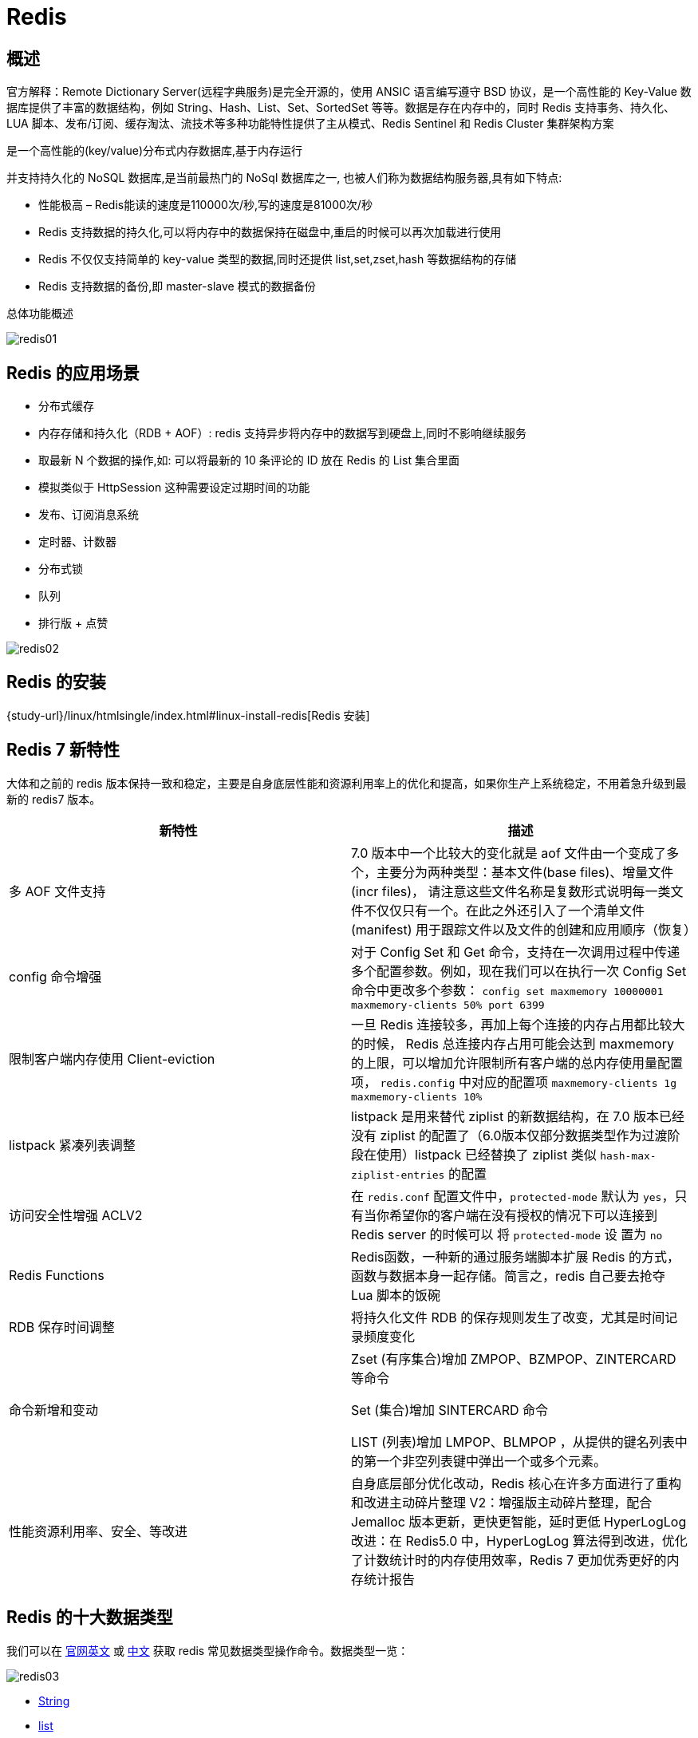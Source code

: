 [[nosql-redis]]
= Redis

[[nosql-redis-overview]]
== 概述

官方解释：Remote Dictionary Server(远程字典服务)是完全开源的，使用 ANSIC 语言编写遵守 BSD 协议，是一个高性能的 Key-Value 数据库提供了丰富的数据结构，例如
String、Hash、List、Set、SortedSet 等等。数据是存在内存中的，同时 Redis 支持事务、持久化、LUA 脚本、发布/订阅、缓存淘汰、流技术等多种功能特性提供了主从模式、Redis Sentinel 和 Redis Cluster 集群架构方案


是一个高性能的(key/value)分布式内存数据库,基于内存运行

并支持持久化的 NoSQL 数据库,是当前最热门的 NoSql 数据库之一, 也被人们称为数据结构服务器,具有如下特点:

* 性能极高 – Redis能读的速度是110000次/秒,写的速度是81000次/秒
* Redis 支持数据的持久化,可以将内存中的数据保持在磁盘中,重启的时候可以再次加载进行使用
* Redis 不仅仅支持简单的 key-value 类型的数据,同时还提供 list,set,zset,hash 等数据结构的存储
* Redis 支持数据的备份,即 master-slave 模式的数据备份

总体功能概述

image::img/redis01.jpeg[]

[[nosql-redis-sign]]
== Redis 的应用场景

* 分布式缓存
* 内存存储和持久化（RDB + AOF）: redis 支持异步将内存中的数据写到硬盘上,同时不影响继续服务
* 取最新 N 个数据的操作,如: 可以将最新的 10 条评论的 ID 放在 Redis 的 List 集合里面
* 模拟类似于 HttpSession 这种需要设定过期时间的功能
* 发布、订阅消息系统
* 定时器、计数器
* 分布式锁
* 队列
* 排行版 + 点赞

image::img/redis02.jpeg[]

[[nosql-redis-use]]
== Redis 的安装

{study-url}/linux/htmlsingle/index.html#linux-install-redis[Redis 安装]

[[nosql-redis7]]
== Redis 7 新特性

大体和之前的 redis 版本保持一致和稳定，主要是自身底层性能和资源利用率上的优化和提高，如果你生产上系统稳定，不用着急升级到最新的 redis7 版本。

|===
|新特性 |描述

| 多 AOF 文件支持
| 7.0 版本中一个比较大的变化就是 aof 文件由一个变成了多个，主要分为两种类型：基本文件(base files)、增量文件(incr files)，
请注意这些文件名称是复数形式说明每一类文件不仅仅只有一个。在此之外还引入了一个清单文件(manifest) 用于跟踪文件以及文件的创建和应用顺序（恢复）

| config 命令增强
| 对于 Config Set 和 Get 命令，支持在一次调用过程中传递多个配置参数。例如，现在我们可以在执行一次 Config Set 命令中更改多个参数：
`config set maxmemory 10000001 maxmemory-clients 50% port 6399`


| 限制客户端内存使用 Client-eviction
| 一旦 Redis 连接较多，再加上每个连接的内存占用都比较大的时候， Redis 总连接内存占用可能会达到 maxmemory 的上限，可以增加允许限制所有客户端的总内存使用量配置项，
`redis.config` 中对应的配置项
// 两种配置形式：指定内存大小、基于 maxmemory 的百分比。
`maxmemory-clients 1g`
`maxmemory-clients 10%`

| listpack 紧凑列表调整
| listpack 是用来替代 ziplist 的新数据结构，在 7.0 版本已经没有 ziplist 的配置了（6.0版本仅部分数据类型作为过渡阶段在使用）listpack 已经替换了 ziplist 类似 `hash-max-ziplist-entries` 的配置

| 访问安全性增强 ACLV2
| 在 `redis.conf` 配置文件中，`protected-mode` 默认为 `yes`，只有当你希望你的客户端在没有授权的情况下可以连接到 Redis server 的时候可以
将 `protected-mode` 设 置为 `no`

| Redis Functions
| Redis函数，一种新的通过服务端脚本扩展 Redis 的方式，函数与数据本身一起存储。简言之，redis 自己要去抢夺 Lua 脚本的饭碗

| RDB 保存时间调整
| 将持久化文件 RDB 的保存规则发生了改变，尤其是时间记录频度变化

| 命令新增和变动
| Zset (有序集合)增加 ZMPOP、BZMPOP、ZINTERCARD 等命令

Set (集合)增加 SINTERCARD 命令

LIST (列表)增加 LMPOP、BLMPOP ，从提供的键名列表中的第一个非空列表键中弹出一个或多个元素。

| 性能资源利用率、安全、等改进
| 自身底层部分优化改动，Redis 核心在许多方面进行了重构和改进主动碎片整理 V2：增强版主动碎片整理，配合 Jemalloc 版本更新，更快更智能，延时更低
HyperLogLog 改进：在 Redis5.0 中，HyperLogLog 算法得到改进，优化了计数统计时的内存使用效率，Redis 7 更加优秀更好的内存统计报告
|===

[[nosql-redis-data-type]]
== Redis 的十大数据类型

我们可以在 https://redis.io/commands/[官网英文] 或 http://www.redis.cn/commands.html[中文] 获取 redis 常见数据类型操作命令。数据类型一览：

image::img/redis03.jpeg[]

* <<nosql-redis-data-type-string>>
* <<nosql-redis-data-type-list>>
* <<nosql-redis-data-type-hash>>
* <<nosql-redis-data-type-set>>
* <<nosql-redis-data-type-zset>>
* <<nosql-redis-data-type-geo>>
* <<nosql-redis-data-type-hyperloglog>>
* <<nosql-redis-data-type-bitmap>>
* <<nosql-redis-data-type-bitfield>>
* <<nosql-redis-data-type-stream>>

[[nosql-redis-data-type-string]]
=== String

* string 是 redis 最基本的类型,你可以理解成与 Memcached 一模一样的类型,一个 key 对应一个 value.
* string 类型是二进制安全的.意思是 redis 的 string 可以包含任何数据.比如 jpg 图片或者序列化的对象 .
* string 类型是 Redis 最基本的数据类型,一个 redis 中字符串 value 最多可以是 `512M`

[[nosql-redis-data-type-list]]
=== list

* Redis 列表是简单的字符串列表,按照插入顺序排序.你可以添加一个元素导列表的头部(左边)或者尾部(右边).
* 它的底层实际是个双端链表，最多可以包含 2^32 - 1 个元素 (4294967295, 每个列表超过40亿个元素).

[[nosql-redis-data-type-hash]]
=== hash

* Redis hash 是一个键值对集合.
* Redis hash 是一个 string 类型的 field 和 value 的映射表,hash 特别适合用于存储对象.
* Redis 中每个 hash 可以存储 2^32 - 1 键值对（40多亿）
* 类似 Java 里面的 `Map<String,Object>`

[[nosql-redis-data-type-set]]
=== set

* Redis 的 Set 是 String 类型的无序集合。集合成员是唯一的，这就意味着集合中不能出现重复的数据，集合对象的编码可以是 intset 或者 hashtable。
* Redis 中 Set 集合是通过哈希表实现的，所以添加，删除，查找的复杂度都是 O(1)。
* 集合中最大的成员数为 2^32 - 1 (4294967295, 每个集合可存储40多亿个成员)

[[nosql-redis-data-type-zset]]
=== zset(sorted set: 有序集合)

* Redis zset 和 set 一样也是 string 类型元素的集合,且不允许重复的成员。 不同的是每个元素都会关联一个 double 类型的分数，redis 正是通过分数来为集合中的成员进行从小到大的排序。
* zset 的成员是唯一的,但分数(score)却可以重复。
* zset 集合是通过哈希表实现的，所以添加，删除，查找的复杂度都是 O(1)。 集合中最大的成员数为 2^32 - 1

[[nosql-redis-data-type-geo]]
=== GEO

* Redis GEO 主要用于存储地理位置信息，并对存储的信息进行操作，包括
** 添加地理位置的坐标。
** 获取地理位置的坐标。
** 计算两个位置之间的距离。
** 根据用户给定的经纬度坐标来获取指定范围内的地理位置集合

[[nosql-redis-data-type-hyperloglog]]
=== HyperLogLog

* HyperLogLog 是用来做基数统计的算法，HyperLogLog 的优点是，在输入元素的数量或者体积非常非常大时，计算基数所需的空间总是固定且是很小的。
* 在 Redis 里面，每个 HyperLogLog 键只需要花费 12 KB 内存，就可以计算接近 2^64 个不同元素的基 数。这和计算基数时，元素越多耗费内存就越多的集合形成鲜明对比。
* 但是，因为 HyperLogLog 只会根据输入元素来计算基数，而不会储存输入元素本身，所以 HyperLogLog 不能像集合那样，返回输入的各个元素。

[[nosql-redis-data-type-bitmap]]
=== bitmap

image::img/redis04.jpeg[]

* 由 0 和 1 状态表现的二进制位的 bit 数组

[[nosql-redis-data-type-bitfield]]
=== bitfield

* 通过 bitfield 命令可以一次性操作多个比特位域(指的是连续的多个比特位)，它会执行一系列操作并返回一个响应数组，这个数组中的元素对应参数列表中的相应操作的执行结果。
* 说白了就是通过 bitfield 命令我们可以一次性对多个比特位域进行操作。

[[nosql-redis-data-type-stream]]
=== Stream

* Redis Stream 是 Redis 5.0 版本新增加的数据结构。
* Redis Stream 主要用于消息队列（MQ，Message Queue），Redis 本身是有一个 Redis 发布订阅 (pub/sub) 来实现消息队列的功能，但它有个缺点就是消息无法持久化，如果出现网络断开、Redis 宕机等，消息就会被丢弃。
* 简单来说发布订阅 (pub/sub) 可以分发消息，但无法记录历史消息。
* 而 Redis Stream 提供了消息的持久化和主备复制功能，可以让任何客户端访问任何时刻的数据，并且能记住每一个客户端的访问位置，还能保证消息不丢失

[[nosql-redis-command]]
== Redis 常用命令

image::img/redis05.jpeg[]

* redis-benchmark  redis 性能测试
* redis 默认安装了 `16` 个库,角标是 [0-15],默认数据库为 0. `select` 命令切换数据库
* set key value:设置键值对
* keys *: 显示当前库的所有 `key`
* exists key: 判断某个key是否存在
* dbsize: 查看当前数据库的 `key` 的数量
* type key: 查看你的 key 是什么类型
* get key:获取 key 的值
* del key:删除 ket
* unlink key: 非阻塞删除，仅仅将keys从keyspace元数据中删除，真正的删除会在后续异步中操作。
* ttl key: 查看还有多少秒过期，`-1` 表示永不过期，`-2` 表示已过期
* expire key 秒钟: 为给定的 key 设置过期时间
* move key dbindex【0-15】：将当前数据库的 key 移动到给定的数据库 db 当中
* select dbindex：切换数据库【0-15】，默认为0
* mset key1 value1 ...:同时设置一个或多个键值对
* mget key1 ...: 同时获取多个键值对
* setex key second value: 设置 key 的过期时间和值
* flushdb：删除当前库.
* flushall：删除所有库
* https://redis.io/commands/[Redis 常用命令] 或 http://www.redis.cn/commands.html[Redis 常用命令（中文）]

NOTE:: 命令不区分大小写，而 key 是区分大小写的. 永远的帮助命令，`help @类型`，例如 `help @string`，`help @list`，`help @hash`，`help @hyperloglog`.

[[nosql-redis-persistence]]
== Redis 的持久化

[[nosql-redis-persistence-rdb]]
=== RDB（Redis DataBase）

RDB（Redis Database）：RDB 持久性以指定的时间间隔执行数据集的时间点快照。实现类似照片记录效果的方式，就是把某一时刻的数据和状态以文件的形式写到磁盘上，也就是快照。这样一来即使故障宕机，快照文件也不会丢失，数据的可靠性也就得到了保证。
这个快照文件就称为 RDB 文件(`dump.rdb`)。

* 在指定的时间间隔内将内存中的数据集快照写入磁盘, 也就是行话讲的 Snapshot 快照,它恢复时是将快照文件直接读到内存里
* Redis 会单独创建(fork)一个子进程来进行持久化,会先将数据写入到 一个临时文件中,待持久化过程都结束了,再用这个临时文件替换上次持久化好的文件. 整个过程中,主进程是不进行任何 IO 操作的,这就确保了极高的性能.
* Redis的数据都在内存中，保存备份时它执行的是 **全量快照**， 也就是说，把内存中的所有数据都记录到磁盘中，如果需要进行大规模数据的恢复,且对于数据恢复的完整性不是非常敏感,那 RDB 方式要比 AOF 方式更加的高效.RDB 的缺点是最后一次持久化后的数据可能丢失.
* fork 的作用是复制一个与当前进程一样的进程.新进程的所有数据(变量、环境变量、程序计数器等) 数值都和原进程一致,但是是一个全新的进程,并作为原进程的子进程.

====  文件

rdb 保存的是 dump.rdb 文件

image::img/redis06.jpeg[]

====  配置

redis 的配置文件中的 SNAPSHOTTING 快照配置.详情参照 <<nosql-redis-conf-snapshotting>>

====  如何触发 RDB 快照

===== 自动触发

* redis 的配置文件中的 SNAPSHOTTING 快照配置.详情参照 <<nosql-redis-conf-snapshotting>>

===== NOTE:: 不可以把备份文件 `dump.rdb` 和生产 redis 服务器放在同一台机器，必须分开各自存储， 以防生产机物理损坏后备份文件也挂了。

手动触发：通过 `save` 和 `bgsave` 命令

* save: 在主程序中执⾏会阻塞当前 redis 服务器，直到持久化工作完成 执行 save 命令期间，Redis 不能处理其他命令，**线上禁止使用**
* bgsave: Redis 会在后台异步进行快照操作,快照同时还可以响应客户端请求.可以通过 `lastsave`.命令获取最后一次成功执行快照的时间.

===== `flushall`/`flushdb`

* 执行 `flushall`/`flushdb` 命令,也会产生 `dump.rdb` 文件,但里面是空的,无意义.

===== 执行 shutdown 且没有设置开启 AOF 持久化

===== 主从复制时，主节点自动触发

NOTE:: Redis 默认采用 BGSAVE 的方式

==== 恢复数据

将备份文件 (dump.rdb) 移动到 redis 安装目录并启动服务即可。CONFIG GET dir 获取目录.

====  优势

* 适合大规模的数据恢复.
* 按照业务定时备份
* 对数据完整性和一致性要求不高.
* RDB 文件在内存中的加载速度要比 AOF 快得多

====  劣势

* 在一定间隔时间做一次备份,所以如果 redis 意外 down 掉的话,就会丢失最后一次快照后的所有修改.
* 内存数据的全量同步，如果数据量太大会导致 I/0 严重影响服务器性能
* RDB依赖于主进程的 fork，在更大的数据集中，这可能会导致服务请求的瞬间延迟。 fork 的时候内存中的数据被克隆了一份，大致 2 倍的膨胀性，需要考虑

====  停止

动态所有停止 RDB 保存规则的方法: redis-cli config set save ""

快照禁用: 通过配置文件

image::img/redis07.jpeg[]

==== 总结

image::img/redis08.jpeg[]

[[nosql-redis-persistence-aof]]
=== AOF（Append Only File）

以日志的形式来记录每个写操作，将Redis执行过的所有写指令记录下来(读操作不记录)， 只许追加文件但不可以改写文件，redis 启动之初会读取该文件重新构建数据，换言之，redis
重启的话就根据日志文件的内容将写指令从前到后执行一次以完成数据的恢复工作。

默认情况下，redis 是没有开启 AOF(append only file) 的。 开启 AOF 功能需要设置配置：`appendonly yes`

AOF 保存的是 `appendonly.aof` 文件

==== 配置

image::img/aof07.jpeg[]

详情参考 <<nosql-redis-conf-appendonlymode>>

* AOF 文件-保存路径:
+
Redis 6 之前：AOF 保存文件的位置和 RDB 保存文件的位置一样， 都是通过 `redis.conf` 配置文件的 `dir` 配置
+
Redis 7 之后添加 `appenddirname` 配置。最终路径为 `dir + appenddirname`
+
image::img/aof03.jpeg[]

* AOF 文件 - 保存名称
+
Redis 6 之前,有且只有一个文件。
+
Redis 7 新增 Multi Part AOF 的设计。
+
image::img/aof04.jpeg[]
+
image::img/aof05.jpeg[]

==== 工作流程

image::img/aof01.jpeg[]

. Client 作为命令的来源，会有多个源头以及源源不断的请求命令。
. 在这些命令到达 Redis Server 以后并不是直接写入 AOF 文件，会将其这些命令先放入 AOF 缓存中进行保存。这里的 AOF 缓冲区实际上是内存中的一片区域，
存在的目的是当这些命令达到一定量以后再写入磁盘，避免频繁的磁盘 IO 操作。
. AOF 缓冲会根据 AOF 缓冲区同步文件的三种写回策略将命令写入磁盘上的 AOF 文件。
. 随着写入 AOF 内容的增加为避免文件膨胀，会根据规则进行命令的合并(又称 AOF 重写)，从而起到 AOF 文件压缩的目的。
. 当 Redis Server 服务器重启的时候会从 AOF 文件载入数据。

三种写回策略（appendfsync）：

* always：同步写回，每个写命令执行完立刻同步地将日志写回磁盘
* everysec（默认）：每秒写回，每个写命令执行完，只是先把日志写到 AOF 文件的内存缓冲区，每隔 1 秒把缓冲区中的内容写入磁盘
* no：操作系统控制的写回，每个写命令执行完，只是先把日志写到AOF文件的内存缓冲区，由操作系统决定何时将缓冲区内容写回磁盘

image::img/aof02.jpeg[]

==== 恢复

正常恢复：启用 AOF，修改默认的 `appendonly no`，改为 `yes`。 当写入数据时，会自动生产 `aof` 文件，Redis 在启动时会自动加载

异常恢复：可以使用 `redis-check-aof --fix` 进行修复。然后再进行恢复。

==== 优势

* 更好的保护数据不丢失 、性能高、可做紧急恢复

==== 劣势

* 相同数据集的数据而言 aof 文件要远大于 rdb 文件，恢复速度慢于 rdb
* aof 运行效率要慢于 rdb,每秒同步策略效率较好，不同步效率和 rdb 相同

==== AOF 重写机制

由于 AOF 持久化是 Redis 不断将写命令记录到 AOF 文件中，随着 Redis 不断的进行，AOF 的文件会越来越大， 文件越大，占用服务器内存越大以及 AOF 恢复要求时间越长。

为了解决这个问题，Redis 新增了重写机制，当 AOF 文件的大小超过所设定的峰值时，Redis 就会自动启动 AOF 文件的内容压缩， 只保留可以恢复数据的最小指令集或者可以手动使用命令 `bgrewriteaof` 来重写。

可以通过 `auto-aof-rewrite-percentage` 和 `auto-aof-rewrite-min-size` 配置，也可以使用客户端向服务器发送 `bgrewriteaof` 命令来触发重写机制。


image::img/aof06.jpeg[]

* 重写原理
. 在重写开始前，redis 会创建一个“重写子进程”，这个子进程会读取现有的 AOF 文件，并将其包含的指令进行分析压缩并写入到一个临时文件中。
. 与此同时，主进程会将新接收到的写指令一边累积到内存缓冲区中，一边继续写入到原有的 AOF 文件中，这样做是保证原有的 AOF 文件的可用性，避免在重写过程中出现意外。
. 当“重写子进程”完成重写工作后，它会给父进程发一个信号，父进程收到信号后就会将内存中缓存的写指令追加到新 AOF 文件中
. 当追加结束后，redis 就会用新 AOF 文件来代替旧 AOF 文件，之后再有新的写指令，就都会追加到新的 AOF 文件中
. 重写 AOF 文件的操作，并没有读取旧的 AOF 文件，而是将整个内存中的数据库内容用命令的方式重写了一个新的 AOF 文件，这点和快照有点类似

==== 总结

image::img/aof08.jpeg[]

=== RDB-AOF 混合持久化

在同时开启 RDB 和 AOF 持久化时，重启时只会加载 AOF 文件，不会加载 RDB 文件。

1 开启混合方式设置
设置 `aof-use-rdb-preamble` 的值为 `yes`   yes 表示开启，设置为 no 表示禁用
2 RDB+AOF 的混合方式---------> 结论：RDB 镜像做全量持久化，AOF 做增量持久化
先使用 RDB 进行快照存储，然后使用 AOF 持久化记录所有的写操作，当重写策略满足或手动触发重写的时候，将最新的数据存储为新的 RDB 记录。这样的话，
重启服务的时候会从 RDB 和 AOF 两部分恢复数据，既保证了数据完整性，又提高了恢复数据的性能。简单来说：混合持久化方式产生的文件一部分是 RDB 格式，一部分是 AOF 格式。

AOF 包括了 RDB 头部 + AOF 混写

=== 纯缓存模式

同时关闭 RDB+AOF

* 禁用 rdb 持久化模式下，我们仍然可以使用命令 save、bgsave 生成 rdb 文件
* 禁用 aof 持久化模式下，我们仍然可以使用命令 bgrewriteaof 生成 aof 文件

[[nosql-redis-transaction]]
== Redis 事务

Redis 事务：可以一次执行多个命令，本质是一组命令的集合。一个事务中的所有命令都会序列化，按顺序地串行化执行而不会被其它命令插入，不许加塞

=== Redis 事务 VS 数据库事务

* 单独的隔离操作：Redis 的事务仅仅是保证事务里的操作会被连续独占的执行，redis 命令执行是单线程架构，在执行完事务内所有指令前是不可能再去同时执行其他客户端的请求的
* 没有隔离级别的概念：因为事务提交前任何指令都不会被实际执行，也就不存在”事务内的查询要看到事务里的更新，在事务外查询不能看到”这种问题了
* 不保证原子性：Redis 的事务不保证原子性，也就是不保证所有指令同时成功或同时失败，只有决定是否开始执行全部指令的能力，没有执行到一半进行回滚的能力
* 排它性：Redis 会保证一个事务内的命令依次执行，而不会被其它命令插入

* MULTI：开启，以 `MULTI` 开始一个事务
* 入队，将多个命令入队到事务中，接到这些命令并不会立即执行， 而是放到等待执行的事务队列里面
* EXEC：执行，由 `EXEC` 命令触发事务
* DISCARD：放弃事务，放弃事务执行块内的所有命令
* WATCH：监听一个或多个 key，`WATCH` 命令是一种乐观锁的实现，Redis 在修改的时候会检测数据是否被更改，如果更改了，则执行失败
* UNWATCH：取消 `WATCH` 命令对所有 key 的监视

NOTE:: 一旦执行了 exec， 之前加的监控锁都会被取消掉了。当客户端连接丢失的时候(比如退出链接)，所有东西都会被取消监视


[[nosql-redis-pipelining]]
== Redis 管道

Redis 是一种基于客户端-服务端模型以及请求/响应协议的 TCP 服务。一个请求会遵循以下步骤：

. 客户端向服务端发送命令分四步(发送命令→命令排队→命令执行→返回结果)，并监听Socket返回，通常以阻塞模式等待服务端响应。
. 服务端处理命令，并将结果返回给客户端。

上述两步称为：Round Trip Time(简称 RTT,数据包往返于两端的时间)，如下：

image::img/pipelining01.jpeg[]

如果同时需要执行大量的命令，那么就要等待上一条命令应答后再执行，这中间不仅仅多了RTT（Round Time Trip），而且还频繁调用系统 IO，发送网络请求，同时需要 redis 调用多次 `read()` 和 `write()` 系统方法，
系统方法会将数据从用户态转移到内核态，这样就会对进程上下文有比较大的影响了，性能不太好。

管道(pipeline)可以一次性发送多条命令给服务端，服务端依次处理完完毕后，通过一条响应一次性将结果返回，
通过减少客户端与 redis 的通信次数来实现降低往返延时时间。pipeline 实现的原理是队列，先进先出特性就保证数据的顺序性。

image::img/pipelining02.jpeg[]

定义：Pipeline 是为了解决 RTT 往返回时，仅仅是将命令打包一次性发送， 对整个 Redis 的执行不造成其它任何影响。

批处理命令变种优化措施，类似 Redis 的原生批命令(`mget` 和 `mset`)

=== 总结

Pipeline 与原生批量命令对比:: 原生批量命令是原子性(例如:mset, mget)，pipeline 是非原子性
+
原生批量命令一次只能执行一种命令，pipeline 支持批量执行不同命令
+
原生批命令是服务端实现，而 pipeline 需要服务端与客户端共同完成

Pipeline 与事务对比:: 事务具有原子性，管道不具有原子性
+
管道一次性将多条命令发送到服务器，事务是一条一条的发，事务只有在接收到 exec 命令后才会执行，管道不会
+
执行事务时会阻塞其他命令的执行，而执行管道中的命令时不会

.使用 Pipeline 注意事项
[NOTE]
====
* pipeline 缓冲的指令只是会依次执行，不保证原子性，如果执行中指令发生异常，将会继续执行后续的指令
* 使用 pipeline 组装的命令个数不能太多，不然数据量过大客户端阻塞的时间可能过久，同时服务端此时也被迫回复一个队列答复，占用很多内存
====

[[nosql-redis-conf]]
== Redis 配置文件(redis.conf)

[[nosql-redis-conf-units]]
=== units 单位

配置大小单位,开头定义了一些基本的度量文件,只支持 bytes,不支持 bit

对大小写不敏感

[[nosql-redis-conf-include]]
=== include

包含其他的配置文件.`redis.conf` 相当与一个总闸.这在你有标准配置模板但是每个 redis 服务器又需要个性设置的时候很有用.

[[nosql-redis-conf-general]]
=== General

[[nosql-redis-conf-general-tbl]]
.General
|===
| 参数 | 描述

| daemonize no | 守护进程,默认关闭

| protected-mode yes | 是否开启保护模式, 默认开启. 要是配置里没有指定 bind 和密码. 开启该参数后, redis 只会本地进行访问, 拒绝外部访问. 要是开启了密码和 bind, 可以开启. 否则最好关闭, 设置为 no

| pidfile /var/run/redis.pid | 进程管道 id 文件

| port 6379  | 端口号

| tcp-backlog 511 | 设置 tcp 的 `backlog`,`backlog` 是一个连接队列,`backlog` 队列总和=未完成三次握手连接队列+已完成三次握手连接队列. 当然此值必须不大于Linux系统定义的 `/proc/sys/net/core/somaxconn` 值, 默认是 `511`, 而 Linux 的默认参数值是 `128`.

当系统并发量大并且客户端速度缓慢的时候, 可以将这二个参数一起参考设定. 该内核参数默认值一般是 `128`, 对于负载很大的服务程序来说大大的不够. 一般会将它修改为 `2048` 或者更大. 在 `/etc/sysctl.conf` 中添加 `:net.core.somaxconn = 2048`, 然后在终端中执行 `sysctl -p`.

| timeout 0 | 此参数为设置客户端空闲超过timeout, 服务端会断开连接, 为0则服务端不会主动断开连接, 不能小于0.

| tcp-keepalive 0 | 单位为秒,如果设置为 0,则不会进行 Keepalive 检测,建议设置成 60 

| loglevel notice | 指定了服务端日志的级别. 级别包括: debug(很多信息, 方便开发、测试), verbose(许多有用的信息, 但是没有debug级别信息多), notice(适当的日志级别, 适合生产环境), warn(只有非常重要的信息)

| logfile "" | 指定了记录日志的文件. 空字符串的话, 日志会打印到标准输出设备. 后台运行的redis标准输出是/dev/null.

| syslog-enabled | 是否把日志输出到 syslog 中

| syslog-ident | 指定syslog里的日志标志

| syslog-facility | 指定 syslog 设备,值可以是 USER 或 `LOCAL0-LOCAL7`

| databases 16 | 默认数据库有 `16` 个
|===

[[nosql-redis-conf-snapshotting]]
=== SNAPSHOTTING

[[nosql-redis-conf-snapshotting-tbl]]
.SNAPSHOTTING
|===
| 参数 | 描述

| save 900 1

save 300 10

save 60 10000 | RDB 是整个内存的压缩过的 Snapshot,RDB 的数据结构,可以配置复合的快照触发条件,默认 是 1 分钟内改了 1 万次,或 5 分钟内改了 10 次,或 15 分钟内改了 1 次.
如果想禁用 RDB 持久化的策略,只要不设置任何 save 指令,或者给 save 传入一个空字符串参数也可以

| save 3600 1 300 100 60 10000 | Redis 7 中新的格式以及默认值。

| stop-writes-on-bgsave-error yes | 当 RDB 持久化出现错误后, 是否依然进行继续进行工作, yes: 不能进行工作, no: 可以继续进行工作, 可以通过 info 中的 `rdb_last_bgsave_status` 了解 RDB 持久化是否有错误

| rdbcompression yes | 对于存储到磁盘中的快照,可以设置是否进行压缩存储.如果是的话,redis 会采用 LZF 算法进行压缩.如果你不想消耗 CPU 来进行压缩的话,可以设置为关闭此功能.

| rdbchecksum yes | 在存储快照后,还可以让 redis 使用 CRC64 算法来进行数据校验,但是这样做会增加大约 10% 的性能消耗,如果希望获取到最大的性能提升,可以关闭此功能.

| rdb-del-sync-files no | 在没有持久性的情况下删除复制中使用的 RDB 文件启用。默认情况下 no，此选项是禁用的。

| dbfilename dump.rdb  | rdb 文件的名称

| dir ./  | 数据目录, 数据库的写入会在这个目录. rdb、aof文件也会写在这个目录
|===

[[nosql-redis-conf-replication]]
=== REPLICATION

[[nosql-redis-conf-replication-tbl]]
.REPLICATION
|===
| 参数 | 描述

| slave-serve-stale-data yes | 当从库同主机失去连接或者复制正在进行, 从机库有两种运行方式:

如果slave-serve-stale-data 设置为 yes(默认设置), 从库会继续响应客户端的请求.

如果slave-serve-stale-data 设置为 no, 除去 INFO 和 SLAVOF 命令之外的任何请求都会返回一个错误 ”SYNC with master in progress”

| slave-read-only yes | 作为从服务器, 默认情况下是只读的(yes), 可以修改成NO, 用于写(不建议).

| repl-diskless-sync no | 是否使用 socket 方式复制数据. 目前 redis 复制提供两种方式, disk 和 socket. 如果新的 slave 连上来或者重连的 slave 无法部分同步, 就会执行全量同步, master 会生成 rdb 文件. 有2种方式: disk 方式是 master 创建一个新的进程把 rdb 文件保存到磁盘, 再把磁盘上的 rdb 文件传递给 slave. socket 是 master 创建一个新的进程,
直接把 rdb 文件以 socket 的方式发给 slave. disk 方式的时候, 当一个 rdb 保存的过程中, 多个 slave 都能共享这个 rdb 文件. socket 的方式就的一个个 slave 顺序复制. 在磁盘速度缓慢, 网速快的情况下推荐用 socket 方式.

| repl-diskless-sync-delay 5 | diskless 复制的延迟时间, 防止设置为 `0`. 一旦复制开始, 节点不会再接收新 slave 的复制请求直到下一个 rdb 传输. 所以最好等待一段时间, 等更多的 slave 连上来.

| repl-disable-tcp-nodelay no | 是否禁止复制 tcp 链接的 tcp nodelay 参数, 可传递 yes 或者 no. 默认是 no, 即使用 tcp nodelay. 如果 master 设置了 yes 来禁止 tcp nodelay 设置, 在把数据复制给 slave 的时候, 会减少包的数量和更小的网络带宽.
但是这也可能带来数据的延迟. 默认我们推荐更小的延迟, 但是在数据量传输很大的场景下, 建议选择 yes.

| repl-ping-slave-period 10 | slave 根据指定的时间间隔向服务器发送 ping 请求. 时间间隔可以通过 `repl_ping_slave_period` 来设置, 默认 `10` 秒

| repl-timeout 60 | 复制连接超时时间. master 和 slave 都有超时时间的设置. master 检测到 slave 上次发送的时间超过 `repl-timeout`, 即认为 slave 离线, 清除该 slave 信息.
slave 检测到上次和 master 交互的时间超过 `repl-timeout`, 则认为 master 离线. 需要注意的是 `repl-timeout` 需要设置一个比 `repl-ping-slave-period` 更大的值, 不然会经常检测到超时.

| repl-backlog-size 5mb | 复制缓冲区大小, 这是一个环形复制缓冲区, 用来保存最新复制的命令. 这样在 slave 离线的时候, 不需要完全复制 master 的数据, 如果可以执行部分同步, 只需要把缓冲区的部分数据复制给 slave, 就能恢复正常复制状态.
缓冲区的大小越大, slave 离线的时间可以更长, 复制缓冲区只有在有slave连接的时候才分配内存. 没有 slave 的一段时间, 内存会被释放出来, 默认 `1m`

|  repl-backlog-ttl 3600 | master 没有 slave 一段时间会释放复制缓冲区的内存, `repl-backlog-ttl` 用来设置该时间长度. 单位为秒

| slave-priority 100 | 当 master 不可用, Sentinel 会根据 slave 的优先级选举一个 master. 最低的优先级的 slave, 当选 master. 而配置成 `0`, 永远不会被选举.

| slaveof <masterip> <masterport> | 复制选项, slave复制对应的master.

| masterauth <master-password>  | 如果 master 设置了 requirepass, 那么 slave 要连上 master, 需要有 master 的密码才行. masterauth 就是用来配置 master 的密码, 这样可以在连上 master 后进行认证.

| min-slaves-to-write 3 | redis 提供了可以让 master 停止写入的方式, 如果配置了 `min-slaves-to-write`, 健康的 slave 的个数小于 N, mater 就禁止写入. master 最少得有多少个健康的 slave 存活才能执行写命令.
这个配置虽然不能保证 N 个 slave 都一定能接收到 master 的写操作, 但是能避免没有足够健康的 slave 的时候, master 不能写入来避免数据丢失. 设置为 `0` 是关闭该功能.

| min-slaves-max-lag 10 | 延迟小于 `min-slaves-max-lag` 秒的 slave 才认为是健康的 slave.
|===

[[nosql-redis-conf-security]]
=== SECURITY

访问密码的查看、设置和取消

在客户端输入  config set requirepass "password"

设置后,在操作前输入 auth password

[[nosql-redis-conf-security-tbl]]
.SECURITY
|===
| 参数 | 描述

| requirepass foobared | requirepass配置可以让用户使用 `AUTH` 命令来认证密码, 才能使用其他命令. 这让 redis 可以使用在不受信任的网络中. 为了保持向后的兼容性, 可以注释该命令, 因为大部分用户也不需要认证. 使用 `requirepass` 的时候需要注意, 因为 redis 太快了, 每秒可以认证 15w 次密码, 简单的密码很容易被攻破, 所以最好使用一个更复杂的密码.

| rename-command CONFIG b840fc02d524045429941cc15f59e41cb7be6c52 | 把危险的命令给修改成其他名称. 比如 CONFIG 命令可以重命名为一个很难被猜到的命令, 这样用户不能使用, 而内部工具还能接着使用.

| rename-command CONFIG "" | 设置成一个空的值, 可以禁止一个命令
|===

[[nosql-redis-conf-limits]]
=== LIMITS

[[nosql-redis-conf-limits-tbl]]
.LIMITS
|===
| 参数 | 描述

| maxclients 10000 | 设置 redis 同时可以与多少个客户端进行连接.默认情况下为 10000 个客户端.当你无法设置进程文件句柄限制时,redis 会设置为当前的文件句柄限制值减去 `32`,因为 redis 会为自身内部处理逻辑留一些句柄出来.如果达到了此限制,redis 则会拒绝新的连接请求,并且向这些连接请求方发出 “max number of clients reached”以作回应.

| maxmemory <bytes> | redis 配置的最大内存容量. 当内存满了, 需要配合 `maxmemory-policy` 策略进行处理. 注意 slave 的输出缓冲区是不计算在 `maxmemory` 内的. 所以为了防止主机内存使用完, 建议设置的 `maxmemory` 需要更小一些.

| maxmemory-policy noeviction | 内存容量超过 maxmemory 后的处理策略.

volatile-lru: 利用LRU算法移除设置过过期时间的 key.

volatile-random: 随机移除设置过过期时间的 key.

volatile-ttl: 移除即将过期的 key, 根据最近过期时间来删除(辅以TTL)

allkeys-lru: 利用 LRU 算法移除任何 key.

allkeys-random: 随机移除任何 key.

noeviction: 不移除任何 key, 只是返回一个写错误.

上面的这些驱逐策略, 如果 redis 没有合适的 key 驱逐, 对于写命令, 还是会返回错误. redis 将不再接收写请求, 只接收 get 请求. 写命令包括: `set setnx setex append incr decr rpush lpush rpushx lpushx
                                                                               linsert lset rpoplpush sadd sinter sinterstore sunion sunionstore sdiff sdiffstore zadd zincrby
                                                                               zunionstore zinterstore hset hsetnx hmset hincrby incrby decrby getset mset msetnx exec sort`.

| maxmemory-samples 5 |lru检测的样本数. 使用lru或者ttl淘汰算法, 从需要淘汰的列表中随机选择 sample 个 key, 选出闲置时间最长的key移除
|===

[[nosql-redis-conf-appendonlymode]]
=== APPEND ONLY MODE

[[nosql-redis-conf-appendonlymode-tbl]]
.APPEND ONLY MODE
|===
| 参数 | 描述

| appendonly no | 默认 redis 使用的是 rdb 方式持久化, 这种方式在许多应用中已经足够用了. 但是 redis 如果中途宕机, 会导致可能有几分钟的数据丢失, 根据 save 来策略进行持久化, Append Only File 是另一种持久化方式, 可以提供更好的持久化特性. Redis 会把每次写入的数据在接收后都写入 appendonly.aof 文件, 每次启动时 Redis 都会先把这个文件的数据读入内存里, 先忽略 RDB 文件.

| appendfilename "appendonly.aof" | aof文件名

| appendfsync everysec | aof 持久化策略的配置

no: 表示不执行fsync, 由操作系统保证数据同步到磁盘, 速度最快.

always: 表示每次写入都执行 fsync, 以保证数据同步到磁盘.

everysec: 表示每秒执行一次 fsync, 可能会导致丢失这1s数据.

| no-appendfsync-on-rewrite no | 在 aof 重写或者写入 rdb 文件的时候, 会执行大量IO, 此时对于 everysec 和 always 的 aof 模式来说, 执行 fsync 会造成阻塞过长时间, `no-appendfsync-on-rewrite` 字段设置为默认设置为 `no`.
如果对延迟要求很高的应用, 这个字段可以设置为 `yes`, 否则还是设置为 `no`, 这样对持久化特性来说这是更安全的选择. 设置为 `yes` 表示 rewrite 期间对新写操作不 fsync,暂时存在内存中,等 rewrite 完成后再写入, 默认为 `no`, 建议 `yes`. Linux的默认 fsync 策略是 `30` 秒. 可能丢失 `30` 秒数据.

| auto-aof-rewrite-percentage 100 | aof 自动重写配置. 当目前 aof 文件大小超过上一次重写的 aof 文件大小的百分之多少进行重写, 即当 aof 文件增长到一定大小的时候 Redis 能够调用 bgrewriteaof 对日志文件进行重写. 当前 AOF 文件大小是上次日志重写得到 AOF 文件大小的二倍(设置为 `100`)时, 自动启动新的日志重写过程.

| auto-aof-rewrite-min-size 64mb | 设置允许重写的最小 aof 文件大小, 避免了达到约定百分比但尺寸仍然很小的情况还要重写

| aof-load-truncated yes | aof 文件可能在尾部是不完整的, 当 redis 启动的时候, aof 文件的数据被载入内存. 重启可能发生在 redis 所在的主机操作系统宕机后, 尤其在 ext4 文件系统没有加上 `data=ordered` 选项(redis 宕机或者异常终止不会造成尾部不完整现象. )出现这种现象,
可以选择让 redis 退出, 或者导入尽可能多的数据. 如果选择的是 `yes`, 当截断的 aof 文件被导入的时候, 会自动发布一个 log 给客户端然后 load. 如果是 `no`, 用户必须手动 redis-check-aof 修复 AOF 文件才可以.
|===

[[nosql-redis-conf-lua]]
=== LUA SCRIPTING

[[nosql-redis-conf-lua-tbl]]
.LUA SCRIPTING
|===
| 参数 | 描述

| lua-time-limit 5000 | 如果达到最大时间限制(毫秒), redis 会记个 log, 然后返回 error. 当一个脚本超过了最大时限. 只有 SCRIPT KILL 和 SHUTDOWN NOSAVE 可以用. 第一个可以杀没有调 write 命令的东西. 要是已经调用了 write, 只能用第二个命令杀.
|===

[[nosql-redis-conf-cluster]]
=== Redis cluster

[[nosql-redis-conf-cluster-tbl]]
.Redis cluster
|===
| 参数 | 描述

| cluster-enabled yes | 集群开关, 默认是不开启集群模式

| cluster-config-file nodes-6379.conf | 集群配置文件的名称, 每个节点都有一个集群相关的配置文件, 持久化保存集群的信息. 这个文件并不需要手动配置, 这个配置文件有 Redis 生成并更新, 每个 Redis 集群节点需要一个单独的配置文件, 请确保与实例运行的系统中配置文件名称不冲突

| cluster-node-timeout 15000  | 节点互连超时的阀值. 集群节点超时毫秒数

| cluster-slave-validity-factor 10  | 在进行故障转移的时候, 全部 slave 都会请求申请为 master, 但是有些 slave 可能与 master 断开连接一段时间了, 导致数据过于陈旧, 这样的 slave 不应该被提升为 master. 该参数就是用来判断 slave 节点与 master 断线的时间是否过长. 判断方法是:

比较 slave 断开连接的时间和(`node-timeout*slave-validity-factor)+repl-ping-slave-period`

如果节点超时时间为三十秒, 并且 `slave-validity-factor` 为 `10`,假设默认的 `repl-ping-slave-period` 是 `10` 秒, 即如果超过 `310` 秒 slave 将不会尝试进行故障转移

| cluster-migration-barrier 1  | master 的 slave 数量大于该值, slave 才能迁移到其他孤立 master 上, 如这个参数若被设为 `2`, 那么只有当一个主节点拥有 2 个可工作的从节点时, 它的一个从节点会尝试迁移.

| cluster-require-full-coverage yes  | 默认情况下, 集群全部的 slot 有节点负责, 集群状态才为 `ok`, 才能提供服务. 设置为 `no`, 可以在 slot 没有全部分配的时候提供服务. 不建议打开该配置, 这样会造成分区的时候, 小分区的 master一直在接受写请求, 而造成很长时间数据不一致.
|===

[[nosql-redis-conf-log]]
=== SLOW LOG

[[nosql-redis-conf-log-tbl]]
.SLOW LOG
|===
| 参数 | 描述

| slowlog-log-slower-than 10000 | slog log 是用来记录 redis 运行中执行比较慢的命令耗时. 当命令的执行超过了指定时间, 就记录在 slow log 中, slog log 保存在内存中, 所以没有 IO 操作. 执行时间比 `slowlog-log-slower-than` 大的请求记录到 slowlog 里面, 单位是微秒, 所以 `1000000` 就是 `1` 秒. 注意, 负数时间会禁用慢查询日志, 而0则会强制记录所有命令.

| slowlog-max-len 128  | 慢查询日志长度. 当一个新的命令被写进日志的时候, 最老的那个记录会被删掉. 这个长度没有限制. 只要有足够的内存就行. 你可以通过 SLOWLOG RESET 来释放内存.
|===

[[nosql-redis-conf-monitor]]
=== LATENCY MONITOR

[[nosql-redis-conf-monitor-tbl]]
.LATENCY MONITOR
|===
| 参数 | 描述

| latency-monitor-threshold 0 | 延迟监控功能是用来监控 redis 中执行比较缓慢的一些操作, 用 LATENCY 打印 redis 实例在跑命令时的耗时图表. 只记录大于等于下边设置的值的操作. `0` 的话, 就是关闭监视. 默认延迟监控功能是关闭的, 如果你需要打开, 也可以通过 `CONFIG SET` 命令动态设置.
|===

[[nosql-redis-conf-event]]
=== EVENT NOTIFICATION

[[nosql-redis-conf-event-tbl]]
.EVENT NOTIFICATION
|===
| 参数 | 描述

| notify-keyspace-events "" | 键空间通知使得客户端可以通过订阅频道或模式, 来接收那些以某种方式改动了 Redis 数据集的事件. 因为开启键空间通知功能需要消耗一些 CPU , 所以在默认配置下, 该功能处于关闭状态.

notify-keyspace-events 的参数可以是以下字符的任意组合, 它指定了服务器该发送哪些类型的通知:

K 键空间通知, 所有通知以 __keyspace@__ 为前缀

E 键事件通知, 所有通知以 __keyevent@__ 为前缀

g DEL 、 EXPIRE 、 RENAME 等类型无关的通用命令的通知

$ 字符串命令的通知

l 列表命令的通知

s 集合命令的通知

h 哈希命令的通知

z 有序集合命令的通知

x 过期事件: 每当有过期键被删除时发送

e 驱逐(evict)事件: 每当有键因为 maxmemory 政策而被删除时发送

A 参数 g$lshzxe 的别名

输入的参数中至少要有一个 K 或者 E, 否则的话, 不管其余的参数是什么, 都不会有任何 通知被分发. 详细使用可以参考 http://redis.io/topics/notifications[]
|===

[[nosql-redis-conf-advanced]]
=== ADVANCED CONFIG

[[nosql-redis-conf-advanced-tbl]]
.ADVANCED CONFIG
|===
| 参数 | 描述

| hash-max-ziplist-entries 512 | 数据量小于等于 `hash-max-ziplist-entries` 的用 ziplist, 大于 `hash-max-ziplist-entries` 用 hash

| hash-max-ziplist-value 64  | value 大小小于等于 `hash-max-ziplist-value` 的用 ziplist, 大于 `hash-max-ziplist-value` 用 hash.

| list-max-ziplist-entries 512  | 数据量小于等于 `list-max-ziplist-entries` 用 ziplist, 大于 `list-max-ziplist-entries` 用 list.

| list-max-ziplist-value 64  | value 大小小于等于 `list-max-ziplist-value` 的用 ziplist, 大于 `list-max-ziplist-value` 用 list.

| set-max-intset-entries 512  | 数据量小于等于 `set-max-intset-entries` 用 iniset, 大于 `set-max-intset-entries` 用 set.

| zset-max-ziplist-entries 128  | 数据量小于等于 `zset-max-ziplist-entries` 用 ziplist, 大于 `zset-max-ziplist-entries` 用 zset.

| zset-max-ziplist-value 64  | value 大小小于等于 `zset-max-ziplist-value` 用 ziplist, 大于 `zset-max-ziplist-value` 用 zset.

| hll-sparse-max-bytes 3000  | value大小小于等于 `hll-sparse-max-bytes` 使用稀疏数据结构(sparse), 大于 `hll-sparse-max-bytes` 使用稠密的数据结构(dense). 一个比 16000 大的 value 是几乎没用的, 建议的 value 大概为 `3000`. 如果对 CPU 要求不高, 对空间要求较高的, 建议设置到 `10000` 左右.

| activerehashing yes  | Redis 将在每 100 毫秒时使用 1 毫秒的 CPU 时间来对 redis 的 hash 表进行重新 hash, 可以降低内存的使用. 当你的使用场景中, 有非常严格的实时性需要, 不能够接受 Redis 时不时的对请求有 2 毫秒的延迟的话, 把这项配置为 `no`. 如果没有这么严格的实时性要求, 可以设置为 `yes`, 以便能够尽可能快的释放内存.

| client-output-buffer-limit normal 0 0 0  | 对客户端输出缓冲进行限制可以强迫那些不从服务器读取数据的客户端断开连接, 用来强制关闭传输缓慢的客户端. 对于 normal client, 第一个 `0` 表示取消 hard limit, 第二个 `0` 和第三个 `0` 表示取消 soft limit, normal client 默认取消限制, 因为如果没有寻问, 他们是不会接收数据的.

| client-output-buffer-limit slave 256mb 64mb 60  | 对于 slave client 和 MONITER client, 如果 `client-output-buffer` 一旦超过 `256mb`, 又或者超过 `64mb` 持续 `60` 秒, 那么服务器就会立即断开客户端连接.

| client-output-buffer-limit pubsub 32mb 8mb 60  | 对于 pubsub client, 如果 `client-output-buffer` 一旦超过 `32mb`, 又或者超过 `8mb` 持续 `60` 秒, 那么服务器就会立即断开客户端连接.

| hz 10  | redis执行任务的频率为1s除以hz

| aof-rewrite-incremental-fsync yes  | 在 aof 重写的时候, 如果打开了 `aof-rewrite-incremental-fsync` 开关, 系统会每 `32MB` 执行一次 fsync. 这对于把文件写入磁盘是有帮助的, 可以避免过大的延迟峰值.
|===

